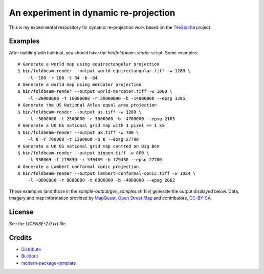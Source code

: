 An experiment in dynamic re-projection
======================================

This is my experimental respository for dynamic re-projection work based on the `TileStache`_ project.

Examples
--------

After building with buildout, you should have the `bin/foldbeam-render` script. Some examples:

::

    # Generate a world map using equirectangular projection
    $ bin/foldbeam-render --output world-equirectangular.tiff -w 1280 \
        -l -180 -r 180 -t 84 -b -84
    # Generate a world map using mercator projection
    $ bin/foldbeam-render --output world-mercator.tiff -w 1000 \
        -l -20000000 -t 16000000 -r 20000000 -b -14000000 --epsg 3395
    # Generate the US National Atlas equal area projection
    $ bin/foldbeam-render --output us.tiff -w 1280 \
        -l -3000000 -t 2500000 -r 3600000 -b -4700000 --epsg 2163
    # Generate a UK OS national grid map with 1 pixel == 1 km
    $ bin/foldbeam-render --output uk.tiff -w 700 \
        -l 0 -r 700000 -t 1300000 -b 0 --epsg 27700
    # Generate a UK OS national grid map centred on Big Ben
    $ bin/foldbeam-render --output bigben.tiff -w 800 \
        -l 530069 -t 179830 -r 530469 -b 179430 --epsg 27700
    # Generate a Lambert conformal conic projection
    $ bin/foldbeam-render --output lambert-conformal-conic.tiff -w 1024 \
        -l -8000000 -r 8000000 -t 6000000 -b -4000000 --epsg 2062

These examples (and those in the `sample-output/gen_samples.sh` file) generate the output displayed below. Data, imagery
and map information provided by `MapQuest`_, `Open Street Map`_ and contributors, `CC-BY-SA`_.

.. figure:: https://github.com/rjw57/foldbeam/raw/master/sample-output/world-equirectangular.jpg
.. figure:: https://github.com/rjw57/foldbeam/raw/master/sample-output/world-mercator.jpg
.. figure:: https://github.com/rjw57/foldbeam/raw/master/sample-output/us.jpg
.. figure:: https://github.com/rjw57/foldbeam/raw/master/sample-output/us-aerial.jpg
.. figure:: https://github.com/rjw57/foldbeam/raw/master/sample-output/uk.jpg
.. figure:: https://github.com/rjw57/foldbeam/raw/master/sample-output/uk-aerial.jpg
.. figure:: https://github.com/rjw57/foldbeam/raw/master/sample-output/bigben.jpg
.. figure:: https://github.com/rjw57/foldbeam/raw/master/sample-output/lambert-conformal-conic.jpg
.. figure:: https://github.com/rjw57/foldbeam/raw/master/sample-output/lambert-conformal-conic-aerial.jpg

License
-------

See the `LICENSE-2.0.txt` file.

Credits
-------

- `Distribute`_
- `Buildout`_
- `modern-package-template`_

.. _Buildout: http://www.buildout.org/
.. _Distribute: http://pypi.python.org/pypi/distribute
.. _`modern-package-template`: http://pypi.python.org/pypi/modern-package-template
.. _TileStache: http://tilestache.org/
.. _MapQuest: http://www.mapquest.com/
.. _`Open Street Map`: http://www.openstreetmap.org/
.. _`CC-BY-SA`: http://creativecommons.org/licenses/by-sa/2.0/
